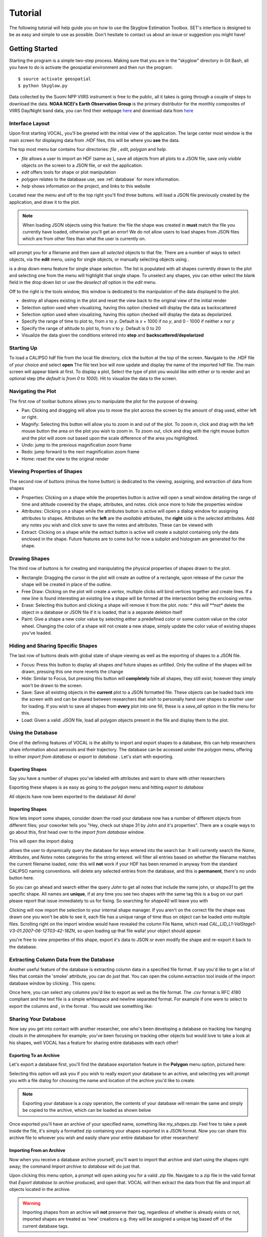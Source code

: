 ============
**Tutorial**
============

The following tutorial will help guide you on how to use the Skyglow Estimation Toolbox. SET's interface is designed to be as easy and simple to use as possible. Don't hesitate to contact us about an issue or suggestion you might have!

**Getting Started**
-------------------

Starting the program is a simple two-step process. Making sure that you are in the "skyglow" directory in Git Bash, all you have to do is activate the geospatial environment and then run the program::

  $ source activate geospatial
  $ python Skyglow.py

Data collected by the Suomi NPP VIIRS instrument is free to the public, all it takes is going through a couple
of steps to download the data. **NOAA NCEI's Earth Observation Group** is the primary distributor for the monthly composites of VIIRS Day/Night band data, you can find their webpage `here`__ and download data from `here`__

.. __: https://www.ngdc.noaa.gov/eog/index.html
.. __: https://www.ngdc.noaa.gov/eog/viirs/download_dnb_composites.html

----------------
Interface Layout
----------------

Upon first starting VOCAL, you'll be greeted with the initial view of the application. The large center most
window is the main screen for displaying data from *.HDF* files, this will be where you **see** the data.

.. image:: _static/startup.png
   :scale: 40%

The top most menu bar contains four directories: *file* , *edit*, *polygon* and *help*.

* *file* allows a user to import an HDF (same as |browse|), save all objects from all plots to a JSON file, save
  only *visible* objects on the screen to a JSON file, or exit the application.
* *edit* offers tools for shape or plot manipulation
* *polygon* relates to the database use, see :ref:`database` for more information.
* *help* shows information on the project, and links to this website

Located near the menu and off to the top right you'll find three buttons. |load| will load a JSON file previously
created by the application, and draw it to the plot.

.. note::

   When loading JSON objects using this feature: the file the shape was created in **must** match the file you
   currently have loaded, otherwise you'll get an error! We do not allow users to load shapes from JSON files
   which are from other files than what the user is currently on.

|save| will prompt you for a filename and then save all *selected* objects to that file. There are a number of
ways to select objects, via the **edit** menu, using |sele| for single objects, or manually selecting objects
using |csel|.

|sele| is a drop down menu feature for single shape selection. The list is populated with all shapes
currently drawn to the plot and selecting one from the menu will highlight that single shape. To unselect any
shapes, you can either select the blank field in the drop down list or use the *deselect all* option in the
*edit* menu.

Off to the right is the tools window, this window is dedicated to the manipulation of the data displayed to the plot.

* |rese| destroy all shapes existing in the plot and reset the view back to the original view of the initial
  render
* |back| Selection option used when visualizing, having this option checked will display the data
  as backscattered
* |depo| Selection option used when visualizing, having this option checked will display the data as
  depolarized.
* |step| Specify the range of time to plot to, from *x* to *y*. Default is *x* + 1000 if no *y*, and
  0 - 1000 if neither *x* nor *y*
* |salt| Specify the range of altitude to plot to, from *x* to *y*. Default is 0 to 20
* |fren| Visualize the data given the conditions entered into **step** and **backscattered/depolarized**
       
-----------
Starting Up
-----------

To load a CALIPSO hdf file from the local file directory, click the |browse| button at the
top of the screen. Navigate to the .HDF file of your choice and select **open** The file text box will now update and
display the name of the imported hdf file. The main screen will appear blank at first. To display a plot,
Select the type of plot you would like with either |back| or |depo| to render and an optional step
|step| (*the default is from 0 to 1000*).
Hit |rend| to visualize the data to the screen.
 
.. image:: _static/load_hdf.png
   :scale: 60%
 	   
-------------------
Navigating the Plot
-------------------

The first row of toolbar buttons allows you to manipulate the plot for the purpose of drawing.

* |move| Pan: Clicking and dragging will allow you to move the plot across
  the screen by the amount of drag used, either left or right.
* |magn| Magnify: Selecting this
  button will allow you to zoom in and out of the plot. To zoom in, click and
  drag with the left mouse button the area on the plot you wish to zoom in. To
  zoom out, click and drag with the right mouse button and the plot will zoom
  out based upon the scale difference of the area you highlighted.
* |undo| Undo: jump to the previous magnification zoom frame
* |redo| Redo: jump forward to the next magnification zoom frame
* |home| Home: reset the view to the original render

----------------------------
Viewing Properties of Shapes
----------------------------

The second row of buttons (minus the home button) is dedicated to the viewing, assigning, and
extraction of data from shapes

* |prop| Properties: Clicking on a shape while the properties button is active will open a small
  window detailing the range of time and altitude covered by the shape, attributes, and notes.
  click once more to hide the properties window
* |attr| Attributes: Clicking on a shape while the attributes button is active will open a
  dialog window for assigning attributes to shapes. Attributes on the **left** are the *available*
  attributes, the **right** side is the *selected* attributes. Add any notes you wish and click
  *save* to save the notes and attributes. These can be viewed with |prop|
* |extr| Extract: Clicking on a shape while the extract button is active will create a subplot
  containing only the data enclosed in the shape. Future features are to come but for now a
  subplot and histogram are generated for the shape.

--------------
Drawing Shapes
--------------

The third row of buttons is for creating and manipulating the physical properties of
shapes drawn to the plot.

* |rect| Rectangle: Dragging the cursor in the plot will create an outline of a rectangle,
  upon release of the cursor the shape will be created in place of the outline.
* |fred| Free Draw: Clicking on the plot will create a *vertex*, multiple clicks will
  bind vertices together and create lines. If a new line is found interesting an
  existing line a shape will be formed at the intersection being the enclosing vertex.
* |eras| Erase: Selecting this button and clicking a shape will remove it from the plot. *note: *
  this will **not** delete the object in a database or JSON file if it is loaded, that is a
  separate deletion itself
* |pain| Paint: Give a shape a new color value by selecting either a predefined color or
  some custom value on the color wheel. Changing the color of a shape will not create
  a new shape, simply update the color value of existing shapes you've loaded.

----------------------------------
Hiding and Sharing Specific Shapes
----------------------------------

The last row of buttons deals with global state of shape viewing as well as the exporting
of shapes to a JSON file.

* |focs| Focus: Press this button to display all shapes *and* future shapes as unfilled.
  Only the outline of the shapes will be drawn, pressing this one more reverts the change
* |hide| Hide: Similar to Focus, but pressing this button will **completely** hide all shapes,
  they still exist; however they simply won't be drawn to the screen.
* |save| Save: Save all existing objects in the **current** plot to a JSON formatted file.
  These objects can be loaded back into the screen with |load| and can be shared
  between researchers that wish to personally hand over shapes to another user for loading. If
  you wish to save all shapes from **every** plot into one fill, these is a *save_all* option
  in the file menu for this.
* |load| Load: Given a valid *.JSON* file, load all polygon objects present in the file and
  display them to the plot.


.. _database:

------------------
Using the Database
------------------

One of the defining features of VOCAL is the ability to import and export shapes to a database, this can
help researchers share information about aerosols and their trajectory. The database can be accessed under
the *polygon* menu, offering to either *import from database* or *export to database* . Let's start with exporting.

Exporting Shapes
################

Say you have a number of shapes you've labeled with attributes and want to share with other researchers

.. image:: _static/to_be_exported.png
   :scale: 50%

Exporting these shapes is as easy as going to the *polygon* menu and hitting *export to database*

|expo|

All objects have now been exported to the database! All done!

Importing Shapes
################

Now lets import some shapes, consider down the road
your database now has a number of different objects from different files; your coworker tells you "Hey, check out
shape 31 by John and it's properties". There are a couple ways to go about this, first head over to the
*import from database* window.

|impo|

This will open the import dialog

.. image:: _static/db_window.png
   :scale: 70%

|dbse| allows the user to dynamically query the database for keys entered into the search bar. It will currently
search the *Name*, *Attributes*, and *Notes* notes categories for the string entered. |dbfi| will filter
all entries based on whether the filename matches the current filename loaded, *note:* this will **not** work
if your HDF has been renamed in anyway from the standard CALIPSO naming conventions. |dbde| will delete any
selected entries from the database, and this is **permanent**, there's no undo button here.


So you can go ahead and search either the query *John* to get all notes that include the name john, or
*shape31* to get the specific shape. All names are **unique**, if at any time you see two shapes with the
same tag this is a bug on our part please report that issue immediately to us for fixing. So searching for *shape40*
will leave you with

.. image:: _static/db_searched.png

Clicking |dbim| will now import the selection to your internal shape manager. If you aren't on the correct file the
shape was drawn one you won't be able to see it, each file has a unique range of time thus on object can be loaded
onto multiple files. Scrolling right on the import window would have revealed the column File Name, which read
*CAL_LID_L1-ValStage1-V3-01.2007-06-12T03-42-18ZN*, so upon loading up that file walla! your object should appear.

.. image:: _static/db_shape_imported.png

you're free to view properties of this shape, export it's data to JSON or even modify the shape and re-export it
back to the database.

----------------------------------------
Extracting Column Data from the Database
----------------------------------------

Another useful feature of the database is extracting column data in a specified file format. If say you'd like to
get a list of files that contain the 'smoke' attribute, you can do just that. You can open the column extraction tool
inside of the import database window by clicking |dbex|. This opens:

.. image:: _static/db_export_window.png

Once here, you can select any columns you'd like to export as well as the file format. The *.csv* format is RFC
4180 compliant and the text file is a simple whitespace and newline separated format. For example if one were to
select to export the columns |ex1| and |ex2|, in the format |ex3|. You would see something like:

.. image:: _static/csv_example.png

---------------------
Sharing Your Database
---------------------

Now say you get into contact with another researcher, one who's been developing a database on tracking low
hanging clouds in the atmosphere for example; you've been focusing on tracking other objects but
would love to take a look at his shapes, well VOCAL has a feature for sharing entire databases with each
other!

Exporting To an Archive
#######################

Let's export a database first, you'll find the database exportation feature in the **Polygon** menu option,
pictured here:

|exar|

Selecting this option will ask you if you wish to really export your database to an achive, and selecting
yes will prompt you with a file dialog for choosing the name and location of the archive you'd like to
create.

.. note::

   Exporting your database is a *copy* operation, the contents of your database will remain the same and
   simply be copied to the archive, which can be loaded as shown below

Once exported you'll have an archive of your specified name, something like *my_shapes.zip*. Feel free
to take a peek inside the file, it's simply a formatted zip containing your shapes exported in a JSON
format. Now you can share this archive file to whoever you wish and easily share your entire database
for other researchers!

Importing From an Archive
#########################

Now when you receive a database archive yourself, you'll want to import that archive and start using the
shapes right away; the command *Import archive to database* will do just that.

|imar|

Upon clicking this menu option, a prompt will open asking you for a valid *.zip* file. Navigate to a zip
file in the valid format that *Export database to archive* produced, and open that. VOCAL will
then extract the data from that file and import all objects located in the archive.

.. warning::

   Importing shapes from an archive will **not** preserve their tag, regardless of whether is already
   exists or not, imported shapes are treated as 'new' creations e.g. they will be assigned a unique tag
   based off of the current database tags.

-----------------
Advanced Querying
-----------------

VOCAL's database comes with a robust querying ability, allowing you to search over a wide range of parameters. To open
the advanced search dialog, head over to the *polygon* -> *Import from Database* menu to open up the database window,
and then click on |dbav|. Once open you will see

.. image:: _static/db_advanced_window.png

Any fields not entered or filled out will simply be ignored upon searching, so don't worry about filling fields out
with empty values.

.. note::

   You must fill out the entries in the exact format as they appear in the dialog. Additionally, deleting a default
   value and leaving the entry empty will cause undefined behavior

So lets say you have a bunch of items in your database, but you only really want to see shapes from the file
*CAL_LID_L1-Standard-V4-00.2006-06-13T00-44-41ZD.hdf* with a latitude of *-60* to *-50*, and maybe you also don't
want anything higher than *13km*. Here's what it would look like within the advanced search dialog:

.. image:: _static/db_advanced_search.png

And here's what we get!

.. image:: _static/db_advanced_results.png

That's all there is to it. Notice we left everything blank that we didn't care about, if you don't touch it that
field won't be checked!


.. |browse| image:: _static/browse_button.png
.. |move| image:: _static/move_button.png
.. |magn| image:: _static/magnify_button.png
.. |undo| image:: _static/undo_button.png
.. |redo| image:: _static/redo_button.png
.. |home| image:: _static/home_button.png
.. |prop| image:: _static/properties_button.png
.. |attr| image:: _static/attributes_button.png
.. |extr| image:: _static/extract_button.png
.. |rect| image:: _static/rect_button.png
.. |fred| image:: _static/freedraw_button.png
.. |eras| image:: _static/erase_button.png
.. |pain| image:: _static/paint_button.png
.. |focs| image:: _static/focus_button.png
.. |hide| image:: _static/hide_button.png
.. |save| image:: _static/save_button.png
.. |load| image:: _static/load_button.png
.. |csel| image:: _static/selection_button.png

.. |rese| image:: _static/reset_button.png
.. |back| image:: _static/backscattered_button.png
.. |depo| image:: _static/depolarized_button.png
.. |rend| image:: _static/render_button.png
   :scale: 50%
.. |fren| image:: _static/render_button.png
.. |step| image:: _static/step_entry.png
.. |salt| image:: _static/alt.png


.. |expo| image:: _static/exporting_menu.png
.. |impo| image:: _static/importing_menu.png
.. |imar| image:: _static/importing_archive_menu.png
.. |exar| image:: _static/exporting_archive_menu.png
.. |sele| image:: _static/select_menu.png

.. |dbwi| image:: _static/db_window.png
.. |dbse| image:: _static/db_search.png
.. |dbfi| image:: _static/db_filter.png
.. |dbde| image:: _static/db_delete.png
.. |dbim| image:: _static/db_import.png
.. |dbex| image:: _static/db_export.png
.. |ex1|  image:: _static/db_file_cb.png
.. |ex2|  image:: _static/db_attr_cb.png
.. |ex3|  image:: _static/db_csv_rb.png
.. |dbav| image:: _static/db_advanced_button.png
